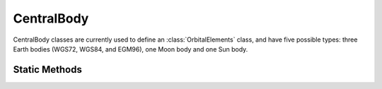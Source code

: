 .. ****************************************************************************
.. CUI
..
.. The Advanced Framework for Simulation, Integration, and Modeling (AFSIM)
..
.. The use, dissemination or disclosure of data in this file is subject to
.. limitation or restriction. See accompanying README and LICENSE for details.
.. ****************************************************************************

CentralBody
-----------

.. class:: CentralBody

CentralBody classes are currently used to define an :class:`OrbitalElements` class, and have five possible
types: three Earth bodies (WGS72, WGS84, and EGM96), one Moon body and one Sun body.

Static Methods
==============

.. method:: CentralBody EarthWGS72()

   Constructs a :class:`CentralBody` object based on the WGS72 terrestial reference system.

.. method:: CentralBody EarthWGS84()

   Constructs a :class:`CentralBody` object based on the WGS84 terrestial reference system.

.. method:: CentralBody EarthEGM96()

   Constructs a :class:`CentralBody` object based on the EGM96 spherical model of the Earth's surface.

.. method:: CentralBody Sun()

   Constructs a :class:`CentralBody` object based on the Sun's surface.

.. method:: CentralBody Moon()

   Constructs a :class:`CentralBody` object based on the Moon's surface.
